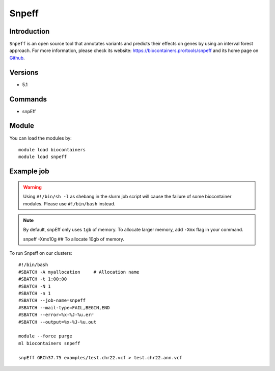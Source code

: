 .. _backbone-label:

Snpeff
==============================

Introduction
~~~~~~~~
``Snpeff`` is an open source tool that annotates variants and predicts their effects on genes by using an interval forest approach. For more information, please check its website: https://biocontainers.pro/tools/snpeff and its home page on `Github`_.

Versions
~~~~~~~~
- 5.1

Commands
~~~~~~~
- snpEff

Module
~~~~~~~~
You can load the modules by::
    
    module load biocontainers
    module load snpeff

Example job
~~~~~
.. warning::
    Using ``#!/bin/sh -l`` as shebang in the slurm job script will cause the failure of some biocontainer modules. Please use ``#!/bin/bash`` instead.

.. note::
   By default, snpEff only uses ``1gb`` of memory. To allocate larger  memory, add ``-Xmx`` flag in your command. ::

   snpeff -Xmx10g ## To allocate 10gb of memory.
 
To run Snpeff on our clusters::

    #!/bin/bash
    #SBATCH -A myallocation     # Allocation name 
    #SBATCH -t 1:00:00
    #SBATCH -N 1
    #SBATCH -n 1
    #SBATCH --job-name=snpeff
    #SBATCH --mail-type=FAIL,BEGIN,END
    #SBATCH --error=%x-%J-%u.err
    #SBATCH --output=%x-%J-%u.out

    module --force purge
    ml biocontainers snpeff

    snpEff GRCh37.75 examples/test.chr22.vcf > test.chr22.ann.vcf
.. _Github: http://pcingola.github.io/SnpEff/
